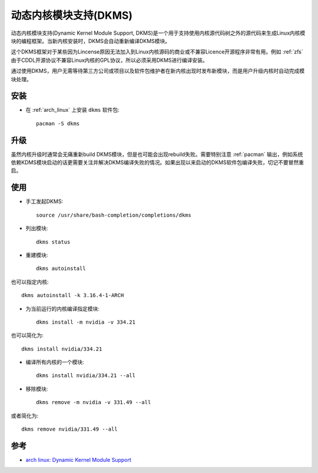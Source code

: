.. _dkms:

========================
动态内核模块支持(DKMS)
========================

动态内核模块支持(Dynamic Kernel Module Support, DKMS)是一个用于支持使用内核源代码树之外的源代码来生成Linux内核模块的编程框架。当新内核安装时，DKMS会自动重新编译DKMS模块。

这个DKMS框架对于某些因为Lincense原因无法加入到Linux内核源码的商业或不兼容Licence开源程序非常有用。例如 :ref:`zfs` 由于CDDL开源协议不兼容Linux内核的GPL协议，所以必须采用DKMS进行编译安装。

通过使用DKMS，用户无需等待第三方公司或项目以及软件包维护者在新内核出现时发布新模块，而是用户升级内核时自动完成模块处理。

安装
=====

- 在 :ref:`arch_linux` 上安装 ``dkms`` 软件包::

   pacman -S dkms

升级
=====

虽然内核升级时通常会无痛重新build DKMS模块，但是也可能会出现rebuild失败。需要特别注意 :ref:`pacman` 输出，例如系统依赖KDMS模块启动的话更需要关注并解决DKMS编译失败的情况。如果出现以来启动的DKMS软件包编译失败，切记不要冒然重启。

使用
=====

- 手工发起DKMS::

   source /usr/share/bash-completion/completions/dkms

- 列出模块::

   dkms status

- 重建模块::

   dkms autoinstall

也可以指定内核::

   dkms autoinstall -k 3.16.4-1-ARCH

- 为当前运行的内核编译指定模块::

   dkms install -m nvidia -v 334.21

也可以简化为::

   dkms install nvidia/334.21

- 编译所有内核的一个模块::

   dkms install nvidia/334.21 --all

- 移除模块::

   dkms remove -m nvidia -v 331.49 --all

或者简化为::

   dkms remove nvidia/331.49 --all

参考
=======

- `arch linux: Dynamic Kernel Module Support <https://wiki.archlinux.org/title/Dynamic_Kernel_Module_Support>`_

